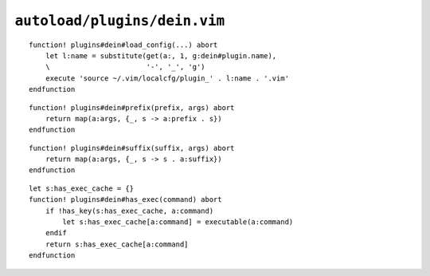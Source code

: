``autoload/plugins/dein.vim``
=============================

.. function:: load_config(plugin: Optional[str])) -> None

    Load configuration file for plugin.

    When no ``plugin`` is provided we use default to loading the configuration
    file for current ``dein`` plugin.

    :param plugin: Name of plugin to load configuration file for

::

    function! plugins#dein#load_config(...) abort
        let l:name = substitute(get(a:, 1, g:dein#plugin.name),
        \                       '-', '_', 'g')
        execute 'source ~/.vim/localcfg/plugin_' . l:name . '.vim'
    endfunction

.. function:: prefix(prefix: str, args: List[str]) -> List[str]

    Add a prefix to a list of strings.

    This greatly improves readability, in my opinion, for command definitions in
    ``dein#add`` calls.

    :param prefix: String to prepend
    :param args: Elements to operate on
    :returns: Strings with ``prefix`` prepended

::

    function! plugins#dein#prefix(prefix, args) abort
        return map(a:args, {_, s -> a:prefix . s})
    endfunction

.. function:: suffix(suffix: str, args: List[str]) -> List[str]

    Add a suffix to a list of strings.

    This greatly improves readability, in my opinion, for command definitions in
    ``dein#add`` calls.

    :param suffix: String to append
    :param args: Elements to operate on
    :returns: Strings with ``suffix`` appended

::

    function! plugins#dein#suffix(suffix, args) abort
        return map(a:args, {_, s -> s . a:suffix})
    endfunction

.. function:: has_exec(command: str) -> bool

    Check for installed command.

    ``executable()`` doesn’t cache results, so we’ll do it ourselves to handle
    repeated calls.

    :param command: Command to check for
    :returns: Whether command is installed

::

    let s:has_exec_cache = {}
    function! plugins#dein#has_exec(command) abort
        if !has_key(s:has_exec_cache, a:command)
            let s:has_exec_cache[a:command] = executable(a:command)
        endif
        return s:has_exec_cache[a:command]
    endfunction
